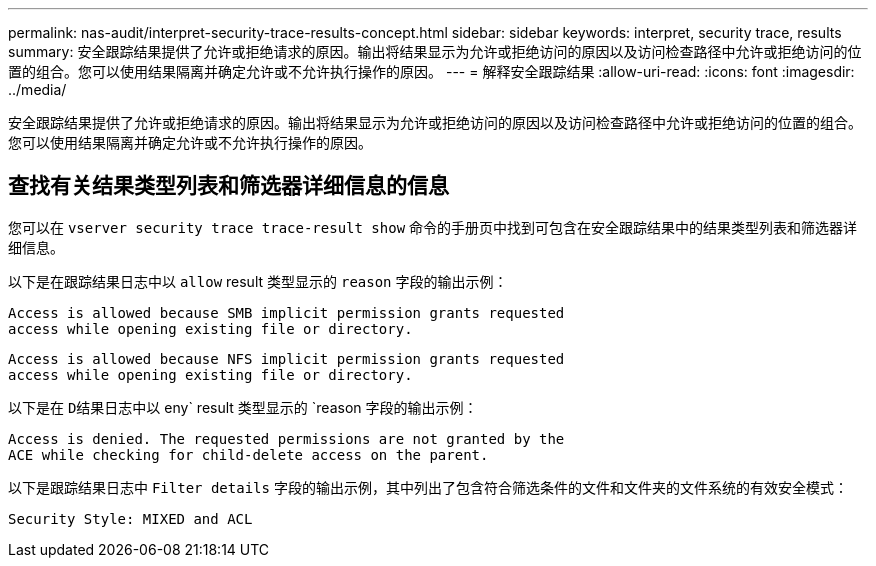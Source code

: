 ---
permalink: nas-audit/interpret-security-trace-results-concept.html 
sidebar: sidebar 
keywords: interpret, security trace, results 
summary: 安全跟踪结果提供了允许或拒绝请求的原因。输出将结果显示为允许或拒绝访问的原因以及访问检查路径中允许或拒绝访问的位置的组合。您可以使用结果隔离并确定允许或不允许执行操作的原因。 
---
= 解释安全跟踪结果
:allow-uri-read: 
:icons: font
:imagesdir: ../media/


[role="lead"]
安全跟踪结果提供了允许或拒绝请求的原因。输出将结果显示为允许或拒绝访问的原因以及访问检查路径中允许或拒绝访问的位置的组合。您可以使用结果隔离并确定允许或不允许执行操作的原因。



== 查找有关结果类型列表和筛选器详细信息的信息

您可以在 `vserver security trace trace-result show` 命令的手册页中找到可包含在安全跟踪结果中的结果类型列表和筛选器详细信息。

以下是在跟踪结果日志中以 `allow` result 类型显示的 `reason` 字段的输出示例：

[listing]
----
Access is allowed because SMB implicit permission grants requested
access while opening existing file or directory.
----
[listing]
----
Access is allowed because NFS implicit permission grants requested
access while opening existing file or directory.
----
以下是在 `D结果日志中以` eny` result 类型显示的 `reason 字段的输出示例：

[listing]
----
Access is denied. The requested permissions are not granted by the
ACE while checking for child-delete access on the parent.
----
以下是跟踪结果日志中 `Filter details` 字段的输出示例，其中列出了包含符合筛选条件的文件和文件夹的文件系统的有效安全模式：

[listing]
----
Security Style: MIXED and ACL
----